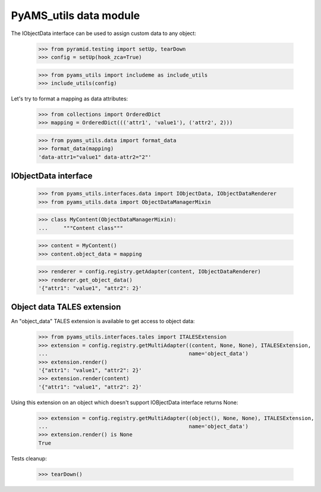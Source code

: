 
=======================
PyAMS_utils data module
=======================

The IObjectData interface can be used to assign custom data to any object:

    >>> from pyramid.testing import setUp, tearDown
    >>> config = setUp(hook_zca=True)

    >>> from pyams_utils import includeme as include_utils
    >>> include_utils(config)

Let's try to format a mapping as data attributes:

    >>> from collections import OrderedDict
    >>> mapping = OrderedDict((('attr1', 'value1'), ('attr2', 2)))

    >>> from pyams_utils.data import format_data
    >>> format_data(mapping)
    'data-attr1="value1" data-attr2="2"'


IObjectData interface
---------------------

    >>> from pyams_utils.interfaces.data import IObjectData, IObjectDataRenderer
    >>> from pyams_utils.data import ObjectDataManagerMixin

    >>> class MyContent(ObjectDataManagerMixin):
    ...     """Content class"""

    >>> content = MyContent()
    >>> content.object_data = mapping

    >>> renderer = config.registry.getAdapter(content, IObjectDataRenderer)
    >>> renderer.get_object_data()
    '{"attr1": "value1", "attr2": 2}'


Object data TALES extension
---------------------------

An "object_data" TALES extension is available to get access to object data:

    >>> from pyams_utils.interfaces.tales import ITALESExtension
    >>> extension = config.registry.getMultiAdapter((content, None, None), ITALESExtension,
    ...                                             name='object_data')
    >>> extension.render()
    '{"attr1": "value1", "attr2": 2}'
    >>> extension.render(content)
    '{"attr1": "value1", "attr2": 2}'

Using this extension on an object which doesn't support IOBjectData interface returns None:

    >>> extension = config.registry.getMultiAdapter((object(), None, None), ITALESExtension,
    ...                                             name='object_data')
    >>> extension.render() is None
    True


Tests cleanup:

    >>> tearDown()
